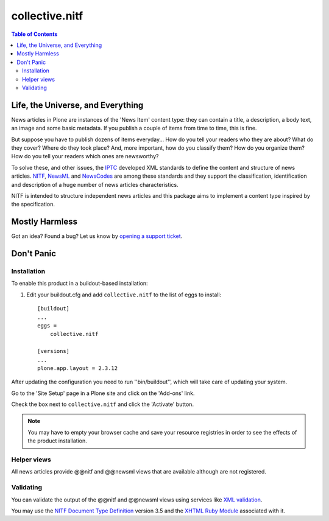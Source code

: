 ===============
collective.nitf
===============

.. contents:: Table of Contents

Life, the Universe, and Everything
----------------------------------

News articles in Plone are instances of the 'News Item' content type: they can
contain a title, a description, a body text, an image and some basic metadata.
If you publish a couple of items from time to time, this is fine.

But suppose you have to publish dozens of items everyday... How do you tell
your readers who they are about? What do they cover? Where do they took place?
And, more important, how do you classify them? How do you organize them? How
do you tell your readers which ones are newsworthy?

To solve these, and other issues, the `IPTC`_ developed XML standards to
define the content and structure of news articles. `NITF`_, `NewsML`_ and
`NewsCodes`_ are among these standards and they support the classification,
identification and description of a huge number of news articles
characteristics.

NITF is intended to structure independent news articles and this package aims
to implement a content type inspired by the specification.

Mostly Harmless
---------------

.. image:: https://secure.travis-ci.org/collective/collective.nitf.png?branch=master
    :target: http://travis-ci.org/collective/collective.nitf
    :alt: Travis CI badge

.. image:: https://coveralls.io/repos/collective/collective.nitf/badge.png?branch=master
    :target: https://coveralls.io/r/collective/collective.nitf
    :alt: Coveralls badge

.. image:: https://pypip.in/d/collective.nitf/badge.png
    :target: https://pypi.python.org/pypi/collective.nitf/
    :alt: Downloads

Got an idea? Found a bug? Let us know by `opening a support ticket`_.

Don't Panic
-----------

Installation
^^^^^^^^^^^^

To enable this product in a buildout-based installation:

#. Edit your buildout.cfg and add ``collective.nitf`` to the list of eggs to
   install::

    [buildout]
    ...
    eggs =
        collective.nitf

    [versions]
    ...
    plone.app.layout = 2.3.12

After updating the configuration you need to run ''bin/buildout'', which will
take care of updating your system.

Go to the 'Site Setup' page in a Plone site and click on the 'Add-ons' link.

Check the box next to ``collective.nitf`` and click the 'Activate' button.

.. Note::
	You may have to empty your browser cache and save your resource registries
	in order to see the effects of the product installation.

Helper views
^^^^^^^^^^^^

All news articles provide @@nitf and @@newsml views that are available
although are not registered.

Validating
^^^^^^^^^^

You can validate the output of the @@nitf and @@newsml views using services
like `XML validation`_.

You may use the `NITF Document Type Definition`_ version 3.5 and the `XHTML
Ruby Module`_ associated with it.

.. _`Dexterity`: http://pypi.python.org/pypi/plone.app.dexterity
.. _`IPTC`: http://www.iptc.org/
.. _`NewsCodes`: http://www.iptc.org/NewsCodes/
.. _`NewsML`: http://www.newsml.org/
.. _`NITF`: http://www.nitf.org/
.. _`NITF Document Type Definition`: http://www.iptc.org/std/NITF/3.5/specification/nitf-3-5.dtd
.. _`XHTML Ruby Module`: http://www.iptc.org/std/NITF/3.5/specification/xhtml-ruby-1.mod
.. _`XML validation`: http://www.xmlvalidation.com/
.. _`opening a support ticket`: https://github.com/collective/collective.nitf/issues
